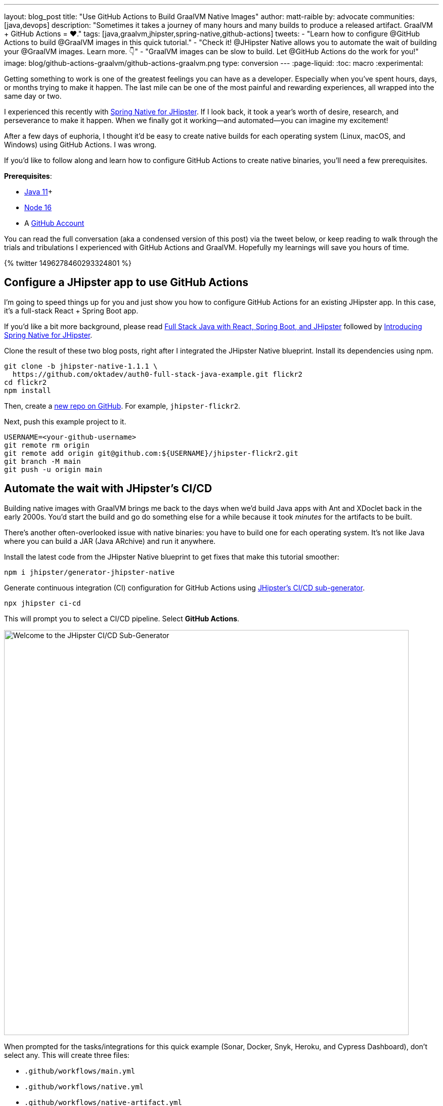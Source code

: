 ---
layout: blog_post
title: "Use GitHub Actions to Build GraalVM Native Images"
author: matt-raible
by: advocate
communities: [java,devops]
description: "Sometimes it takes a journey of many hours and many builds to produce a released artifact. GraalVM + GitHub Actions = ❤️."
tags: [java,graalvm,jhipster,spring-native,github-actions]
tweets:
- "Learn how to configure @GitHub Actions to build @GraalVM images in this quick tutorial."
- "Check it! @JHipster Native allows you to automate the wait of building your @GraalVM images. Learn more. 👇"
- "GraalVM images can be slow to build. Let @GitHub Actions do the work for you!"
image: blog/github-actions-graalvm/github-actions-graalvm.png
type: conversion
---
:page-liquid:
:toc: macro
:experimental:

// keywords: github actions (74K), graalvm spring boot (590), github actions tutorial (2400), github ci cd (5400)

Getting something to work is one of the greatest feelings you can have as a developer. Especially when you've spent hours, days, or months trying to make it happen. The last mile can be one of the most painful and rewarding experiences, all wrapped into the same day or two.

I experienced this recently with link:/blog/2022/03/03/spring-native-jhipster[Spring Native for JHipster]. If I look back, it took a year's worth of desire, research, and perseverance to make it happen. When we finally got it working&mdash;and automated&mdash;you can imagine my excitement!

After a few days of euphoria, I thought it'd be easy to create native builds for each operating system (Linux, macOS, and Windows) using GitHub Actions. I was wrong.

If you'd like to follow along and learn how to configure GitHub Actions to create native binaries, you'll need a few prerequisites.

*Prerequisites*:

- https://sdkman.io[Java 11]+
- https://nodejs.org[Node 16]
- A https://github.com/signup[GitHub Account]

toc::[]

You can read the full conversation (aka a condensed version of this post) via the tweet below, or keep reading to walk through the trials and tribulations I experienced with GitHub Actions and GraalVM. Hopefully my learnings will save you hours of time.

++++
{% twitter 1496278460293324801 %}
++++

== Configure a JHipster app to use GitHub Actions

I'm going to speed things up for you and just show you how to configure GitHub Actions for an existing JHipster app. In this case, it's a full-stack React + Spring Boot app.

====
If you'd like a bit more background, please read https://auth0.com/blog/full-stack-java-with-react-spring-boot-and-jhipster/[Full Stack Java with React, Spring Boot, and JHipster] followed by link:/blog/2022/03/03/spring-native-jhipster[Introducing Spring Native for JHipster].
====

Clone the result of these two blog posts, right after I integrated the JHipster Native blueprint. Install its dependencies using npm.

[source,shell]
----
git clone -b jhipster-native-1.1.1 \
  https://github.com/oktadev/auth0-full-stack-java-example.git flickr2
cd flickr2
npm install
----

Then, create a https://github.com/new[new repo on GitHub]. For example, `jhipster-flickr2`.

Next, push this example project to it.

[source,shell]
----
USERNAME=<your-github-username>
git remote rm origin
git remote add origin git@github.com:${USERNAME}/jhipster-flickr2.git
git branch -M main
git push -u origin main
----

== Automate the wait with JHipster's CI/CD

Building native images with GraalVM brings me back to the days when we'd build Java apps with Ant and XDoclet back in the early 2000s. You'd start the build and go do something else for a while because it took _minutes_ for the artifacts to be built.

There's another often-overlooked issue with native binaries: you have to build one for each operating system. It's not like Java where you can build a JAR (Java ARchive) and run it anywhere.

Install the latest code from the JHipster Native blueprint to get fixes that make this tutorial smoother:

[source,shell]
----
npm i jhipster/generator-jhipster-native
----

Generate continuous integration (CI) configuration for GitHub Actions using https://www.jhipster.tech/setting-up-ci/[JHipster's CI/CD sub-generator].

[source,shell]
----
npx jhipster ci-cd
----

This will prompt you to select a CI/CD pipeline. Select **GitHub Actions**.

image::{% asset_path 'blog/github-actions-graalvm/jhipster-ci-cd.png' %}[alt=Welcome to the JHipster CI/CD Sub-Generator,width=800, align=center]

When prompted for the tasks/integrations for this quick example (Sonar, Docker, Snyk, Heroku, and Cypress Dashboard), don't select any. This will create three files:

- `.github/workflows/main.yml`
- `.github/workflows/native.yml`
- `.github/workflows/native-artifact.yml`

I'll show you what each file contains in the sections below. Let's start by examining `main.yml`.

The `main.yml` workflow file configures GitHub Actions to check out your project, configures Node 16, configures Java 11, and runs your project's backend tests, its frontend tests, and its end-to-end tests. Not only that, it'll start your dependent containers (e.g. Keycloak) in Docker. You can see that most of this functionality is hidden behind `npm run` commands.

{% raw %}
[source,yaml]
----
name: Application CI
on: [push, pull_request]
jobs:
  pipeline:
    name: flickr2 pipeline
    runs-on: ubuntu-latest
    if: "!contains(github.event.head_commit.message, '[ci skip]') && !contains(github.event.head_commit.message, '[skip ci]') && !contains(github.event.pull_request.title, '[skip ci]') && !contains(github.event.pull_request.title, '[ci skip]')"
    timeout-minutes: 40
    env:
      NODE_VERSION: 16.14.0
      SPRING_OUTPUT_ANSI_ENABLED: DETECT
      SPRING_JPA_SHOW_SQL: false
      JHI_DISABLE_WEBPACK_LOGS: true
    steps:
      - uses: actions/checkout@v3
      - uses: actions/setup-node@v3
        with:
          node-version: 16.14.0
      - uses: actions/setup-java@v3
        with:
          distribution: 'temurin'
          java-version: 11
      - name: Install node.js packages
        run: npm install
      - name: Run backend test
        run: |
          chmod +x mvnw
          npm run ci:backend:test
      - name: Run frontend test
        run: npm run ci:frontend:test
      - name: Package application
        run: npm run java:jar:prod
      - name: 'E2E: Package'
        run: npm run ci:e2e:package
      - name: 'E2E: Prepare'
        run: npm run ci:e2e:prepare
      - name: 'E2E: Run'
        run: npm run ci:e2e:run
        env:
          CYPRESS_ENABLE_RECORD: false
          CYPRESS_PROJECT_ID: ${{ secrets.CYPRESS_PROJECT_ID }}
          CYPRESS_RECORD_KEY: ${{ secrets.CYPRESS_RECORD_KEY }}
      - name: 'E2E: Teardown'
        run: npm run ci:e2e:teardown
----
{% endraw %}

To test this out on your new repository, you'll need to create a branch and pull request (PR) with your changes.

[source,shell]
----
git checkout -b actions
git add .
git commit -m "Add GitHub Actions"
git push origin actions
----

You should see a link in your terminal to create a pull request (PR).

[source,shell]
----
remote: Create a pull request for 'actions' on GitHub by visiting:
remote:      https://github.com/mraible/jhipster-flickr2/pull/new/actions
----

If you watch the tests run from your PR, you'll be pretty pleased until it hits the **E2E: Package** phase. It'll likely fail with the following error:

[source,shell]
----
Found orphan containers (docker_keycloak_1) for this project. If you removed or renamed
this service in your compose file, you can run this command with the --remove-orphans flag
to clean it up.
----

I https://github.com/jhipster/generator-jhipster/issues/18387[reported this issue in JHipster] since `--remove-orphans` was recently removed from the `docker:db:down` and `docker:keycloak:down` commands. The explanation provided enough information for me to close the issue. Add them back into `package.json` as a workaround.

[source,json]
----
"scripts": {
  ...
  "docker:db:down": "... --remove-orphans",
  ...
  "docker:keycloak:down": "... --remove-orphans",
  ...
}
----

Commit and push these changes. Now everything should pass.

image::{% asset_path 'blog/github-actions-graalvm/first-successful-build.png' %}[alt=First successful build in GitHub Actions,width=800,align=center]

Merge this PR into the `main` branch.

== The environmental impact of GraalVM builds

This brings us to an interesting delimma. If you're creating native images as your application's distribution artifact, shouldn't you use the https://github.com/graalvm/setup-graalvm/issues/6[setup-graalvm action] to configure GraalVM and your Java SDK?

I don't think so. If you do, every time you create a PR, and commit to it, it will run a native build. A GraalVM build of this project takes 3-4 minutes for me locally. With GitHub Actions, it takes 30+ minutes!

To me, this seems as bad for the environment as cryptocurrency. If you're using a private repo, it'll also make you wish you bought crypto several years ago. You only get 2000 free minutes of GitHub Actions for private repos. Any minutes after that you get charged for.

_Yes, I know the cryptocurrency topic is controversial. I do like to poke fun at it though. Native builds on every commit and mining bitcoin seem similar to me. Then again, https://www.fastcompany.com/90717181/surfing-the-web-isnt-just-bad-for-your-brain-its-terrible-for-the-environment[simply surfing the web] is terrible for the environment too._

== Best Practices for GraalVM with GitHub Actions

When I first started investigating GitHub Actions for GraalVM, the JHipster Native blueprint modified commands in `package.json` to always build native images and to use them when running end-to-end tests. This meant that when you first tried to add GitHub Actions support, the build would fail because `GRAALVM_HOME` wasn't found. To solve this, you could switch from `actions/setup-java` to `graalvm/setup-graalvm`, but that's not very environmentally sustainable.

Since then, we've modified the blueprint to generate two new workflows that reflect (in my opinion) best practices for GitHub Actions and GraalVM.

1. `native.yml`: run nightly tests at midnight using GraalVM
2. `native-artifact.yml`: builds and uploads native binaries for releases

The `main.yml` stays the same as JHipster's default and continuously tests on the JVM.

== Run nightly tests with GraalVM and GitHub Actions

The `native.yml` workflow file performs similar actions to `main.yml`, but with GraalVM. It runs on a schedule every day at midnight.

{% raw %}
[source,yaml]
----
name: Native CI
on:
  workflow_dispatch:
  schedule:
    - cron: '0 0 * * *'
permissions:
  contents: read
jobs:
  pipeline:
    name: flickr2 native pipeline
    runs-on: ${{ matrix.os }}
    if: "!contains(github.event.head_commit.message, '[ci skip]') && !contains(github.event.head_commit.message, '[skip ci]') && !contains(github.event.pull_request.title, '[skip ci]') && !contains(github.event.pull_request.title, '[ci skip]')"
    timeout-minutes: 90
    env:
      SPRING_OUTPUT_ANSI_ENABLED: DETECT
      SPRING_JPA_SHOW_SQL: false
      JHI_DISABLE_WEBPACK_LOGS: true
    defaults:
      run:
        shell: bash
    strategy:
      fail-fast: false
      matrix:
        os: [ubuntu-latest, macos-latest, windows-2019]
        graalvm-version: ['22.0.0.2']
        java-version: ['11']
        include:
          - os: ubuntu-latest
            executable-suffix: ''
            native-build-args: --verbose -J-Xmx10g
          - os: macos-latest
            executable-suffix: ''
            native-build-args: --verbose -J-Xmx13g
          - os: windows-2019
            executable-suffix: '.exe'
            native-build-args: --verbose -J-Xmx10g
    steps:
      # OS customizations that allow the builds to succeed on Linux and Windows.
      # Using hash for better security due to third party actions.
      - name: Set up swap space
        if: runner.os == 'Linux'
        # v1.0 (49819abfb41bd9b44fb781159c033dba90353a7c)
        uses: pierotofy/set-swap-space@49819abfb41bd9b44fb781159c033dba90353a7c
        with:
          swap-size-gb: 10
      - name:
          Configure pagefile
          # v1.2 (7e234852c937eea04d6ee627c599fb24a5bfffee)
        uses: al-cheb/configure-pagefile-action@7e234852c937eea04d6ee627c599fb24a5bfffee
        if: runner.os == 'Windows'
        with:
          minimum-size: 10GB
          maximum-size: 12GB
      - name: Set up pagefile
        if: runner.os == 'Windows'
        run: |
          (Get-CimInstance Win32_PageFileUsage).AllocatedBaseSize
        shell: pwsh
      - name: 'SETUP: docker'
        run: |
          HOMEBREW_NO_AUTO_UPDATE=1 brew install --cask docker
          sudo /Applications/Docker.app/Contents/MacOS/Docker --unattended --install-privileged-components
          open -a /Applications/Docker.app --args --unattended --accept-license
          #echo "We are waiting for Docker to be up and running. It can take over 2 minutes..."
          #while ! /Applications/Docker.app/Contents/Resources/bin/docker info &>/dev/null; do sleep 1; done
        if: runner.os == 'macOS'

      - uses: actions/checkout@v3
      - uses: actions/setup-node@v3
        with:
          node-version: 16.14.0
      - name: Set up GraalVM (Java ${{ matrix.java-version }})
        uses: graalvm/setup-graalvm@v1
        with:
          version: '${{ matrix.graalvm-version }}'
          java-version: '${{ matrix.java-version }}'
          components: 'native-image'
          github-token: ${{ secrets.GITHUB_TOKEN }}
      - name: Cache Maven dependencies
        uses: actions/cache@v3
        with:
          path: ~/.m2/repository
          key: ${{ runner.os }}-maven-${{ hashFiles('**/pom.xml') }}
          restore-keys: ${{ runner.os }}-maven
      - name: Cache npm dependencies
        uses: actions/cache@v3
        with:
          path: ~/.npm
          key: ${{ runner.os }}-npm-${{ hashFiles('**/package-lock.json') }}
      - name: Install node.js packages
        run: npm install
      - name: 'E2E: Package'
        run: npm run native-package -- -B -ntp "-Dnative-build-args=${{ matrix.native-build-args }}"
      - name: 'E2E: Prepare'
        run: npm run ci:e2e:prepare
      - name: 'E2E: Run'
        run: npm run native-e2e
----
{% endraw %}

If you compare `native.yml` with `main.yml`, you'll see it doesn't run unit tests (because Spring Native doesn't support Mockito yet). It does build a native executable and runs end-to-end tests against it.

// image::{% asset_path 'blog/github-actions-graalvm/compare-native-main.png' %}[alt=Compare native.yml to main.yml,width=800,align=center]

If you wait until after midnight, you can view this workflow's results in your repo's *Actions* tab. It also has a `workflow_dispatch` event trigger, so you can trigger it manually from your browser.

image::{% asset_path 'blog/github-actions-graalvm/run-native-workflow.png' %}[alt=Run native workflow,width=800,align=center]

When I first tried triggering it, the Windows build failed with the following error:

[source,shell]
----
> ./mvnw package -Pnative,prod -DskipTests "-B" "-ntp" "-Dnative-build-args=--verbose -J-Xmx10g"

'.' is not recognized as an internal or external command,
----

To fix this, I changed the `native-package` in `package.json` to use `mvn`:

[source,json]
----
"native-package": "mvn package -Pnative,prod -DskipTests",
----

When I pushed my changes, the nightly build succeeded when I manually triggered it.

== How to build and upload native binaries when releasing on GitHub

The `native-artifact.yml` workflow file creates binaries for macOS, Linux, and Windows when a release is created. This workflow configures Linux and Windows so they have enough memory, uploads artifacts to the actions job, and uploads the native binaries to the release on GitHub. It will only execute when you create a release (aka a tag).

{% raw %}
[source,yaml]
----
name: Generate Executables
on:
  workflow_dispatch:
  release:
    types: [published]
permissions:
  contents: write
jobs:
  build:
    name: Generate executable - ${{ matrix.os }}
    runs-on: ${{ matrix.os }}
    timeout-minutes: 90
    defaults:
      run:
        shell: bash
    strategy:
      fail-fast: false
      matrix:
        os: [ubuntu-latest, macos-latest, windows-2019]
        graalvm-version: ['22.0.0.2']
        java-version: ['11']
        include:
          - os: ubuntu-latest
            executable-suffix: ''
            native-build-args: --verbose -J-Xmx10g
          - os: macos-latest
            executable-suffix: ''
            native-build-args: --verbose -J-Xmx13g
          - os: windows-2019
            executable-suffix: '.exe'
            native-build-args: --verbose -J-Xmx10g
    steps:
      # OS customizations that allow the builds to succeed on Linux and Windows.
      # Using hash for better security due to third party actions.
      - name: Set up swap space
        if: runner.os == 'Linux'
        # v1.0 (49819abfb41bd9b44fb781159c033dba90353a7c)
        uses: pierotofy/set-swap-space@49819abfb41bd9b44fb781159c033dba90353a7c
        with:
          swap-size-gb: 10
      - name:
          Configure pagefile
          # v1.2 (7e234852c937eea04d6ee627c599fb24a5bfffee)
        uses: al-cheb/configure-pagefile-action@7e234852c937eea04d6ee627c599fb24a5bfffee
        if: runner.os == 'Windows'
        with:
          minimum-size: 10GB
          maximum-size: 12GB
      - name: Set up pagefile
        if: runner.os == 'Windows'
        run: |
          (Get-CimInstance Win32_PageFileUsage).AllocatedBaseSize
        shell: pwsh

      - uses: actions/checkout@v3
      - id: executable
        run: echo "::set-output name=name::flickr2-${{ runner.os }}-${{ github.event.release.tag_name || 'snapshot' }}-x86_64"
      - uses: actions/setup-node@v3
        with:
          node-version: 16.14.0
      - name: Set up GraalVM (Java ${{ matrix.java-version }})
        uses: graalvm/setup-graalvm@v1
        with:
          version: '${{ matrix.graalvm-version }}'
          java-version: '${{ matrix.java-version }}'
          components: 'native-image'
          github-token: ${{ secrets.GITHUB_TOKEN }}
      - name: Cache Maven dependencies
        uses: actions/cache@v3
        with:
          path: ~/.m2/repository
          key: ${{ runner.os }}-maven-${{ hashFiles('**/pom.xml') }}
          restore-keys: ${{ runner.os }}-maven
      - name: Cache npm dependencies
        uses: actions/cache@v3
        with:
          path: ~/.npm
          key: ${{ runner.os }}-npm-${{ hashFiles('**/package-lock.json') }}
      - name: Build ${{ steps.executable.outputs.name }} native image
        run: npm run native-package -- -B -ntp "-Dnative-image-name=${{ steps.executable.outputs.name }}" "-Dnative-build-args=${{ matrix.native-build-args }}"
      - name: Archive binary
        uses: actions/upload-artifact@v3
        with:
          name: ${{ steps.executable.outputs.name }}
          path: target/${{ steps.executable.outputs.name }}${{ matrix.executable-suffix }}
      - name: Upload release
        if: github.event.release.tag_name
        run: gh release upload ${{ github.event.release.tag_name }} target/${{ steps.executable.outputs.name }}${{ matrix.executable-suffix }}
        env:
          GITHUB_TOKEN: ${{ secrets.GITHUB_TOKEN }}
----
{% endraw %}

=== Linux and Windows problems and solutions

When I first started trying to build native binaries with GraalVM, I quickly ran into https://github.com/graalvm/setup-graalvm/issues/6[issues] on Linux and Windows:

- Linux: `java.lang.OutOfMemoryError: GC overhead limit exceeded`
- Windows: `The command line is too long.`

I'm happy to say that I was able to fix the OOM error on Linux by specifying `-J-Xmx10g` in the build arguments of the `native-maven-plugin` plugin. JHipster Native now configures this setting by default and optimizes it for your OS when building native artifacts.

[source,xml]
----
<plugin>
    <groupId>org.graalvm.buildtools</groupId>
    <artifactId>native-maven-plugin</artifactId>
    ..
    <configuration>
        <imageName>native-executable</imageName>
        <buildArgs>
            <buildArg>--no-fallback -J-Xmx10g</buildArg>
        </buildArgs>
    </configuration>
</plugin>
----

The Windows issue was fixed by https://github.com/graalvm/setup-graalvm/issues/6#issuecomment-1054582083[native build tools 0.9.10], which the JHipster Native blueprint uses by default.

The reason we use `windows-2019` instead of `windows-latest` is because I https://github.com/graalvm/setup-graalvm/issues/6#issuecomment-1058328963[ran out of disk space] when I tried it.

=== Publish a release on GitHub

Open your repository's page in your favorite browser and click on *Create a new release*. Create a new `v0.0.1` tag, title the release `v0.0.1`, and add some fun text in the description. Click **Publish release**.

image::{% asset_path 'blog/github-actions-graalvm/release.png' %}[alt=Restore v0.0.1 - Giddyup!,width=800, align=center]

Click the **Actions** tab to watch your release execute. I'd like to warn you though, it's gonna take a while! My https://twitter.com/mraible/status/1498471457638293507[first successful release] took just under an hour.

- macOS: 31m 30s
- Linux: 33m 50s
- Windows: 59m 45s

I think you'll be pleased with the results. 🤠

image::{% asset_path 'blog/github-actions-graalvm/release-with-artifacts.png' %}[alt=Released with native binaries attached,width=800,align=center]

TIP: If your builds fail, you can delete the tag for the release by running `git push origin :v0.0.1`. Your release will then become a draft, and you can easily create the release again using the GitHub UI.

== Run your released binaries locally

If you were to download these binaries from GitHub and try to run them locally, you'd get failures because they can't connect to instances of Keycloak or PostgreSQL.

To start up a PostgreSQL database for the app to talk to, you can run the following command from your `flickr2` directory.

[source,shell]
----
docker-compose -f src/main/docker/postgresql.yml up -d
----

You could do the same for Keycloak:

[source,shell]
----
docker-compose -f src/main/docker/keycloak.yml up -d
----

Or, configure the app to use link:/blog/2022/03/03/spring-native-jhipster#use-okta-as-your-identity-provider[Okta] or link:/blog/2022/03/03/spring-native-jhipster#use-auth0-as-your-identity-provider[Auth0]!

The Okta CLI makes it so easy, you can do it in minutes.

{% include setup/cli.md type="jhipster" %}

Then, start the app by setting the environment variables from `.okta.env` and executing the binary. For example:

[source,shell]
----
source .okta.env
chmod +x flickr2-macOS-v0.0.1-x86_64
./flickr2-macOS-v0.0.1-x86_64
# verify in System Preferences > Security & Privacy and run again
----

TIP: If you're on Windows, you may need to install the https://docs.microsoft.com/en-us/windows/wsl/about[Windows Subsystem for Linux] for these commands to work. Or, you can rename `.okta.env` to `okta.bat` and change `export` to `set` in the file. Then, run it from your terminal to set the variables.

Everything should work as expected. Pretty slick, don't you think?

image::{% asset_path 'blog/github-actions-graalvm/run-native-binary.png' %}[alt=App running with released binary,width=800, align=center]

You can see a released version of the artifacts https://github.com/oktadev/auth0-full-stack-java-example/releases[on the auth0-full-stack-java-example's releases page].

== Learn more about CI, JHipster, and GraalVM

I hope you've enjoyed this tour of how to configure GitHub Actions to create GraalVM binaries of Java applications. Native binaries start quite a bit faster than JARs, but they do take a lot longer to build. That's why it's a good idea to farm out those processes to a continuous integration server.

If you liked this tutorial, chances are you'll like these:

- link:/blog/2022/03/03/spring-native-jhipster[Introducing Spring Native for JHipster]
- link:/blog/2021/01/20/reactive-java-microservices[Reactive Java Microservices with Spring Boot and JHipster]
- link:/blog/2020/05/18/travis-ci-to-github-actions[Migrate From Travis CI to GitHub Actions]
- link:/blog/2020/03/18/ci-with-jenkins-and-java[Continuous Integration with Jenkins and Java]
- link:/blog/2019/11/27/graalvm-java-binaries[Watch GraalVM Turn Your Java Into Binaries]

Follow us https://twitter.com/oktadev[@oktadev] on Twitter and subscribe to our https://youtube.com/oktadev[YouTube channel] for more modern Java goodness.
